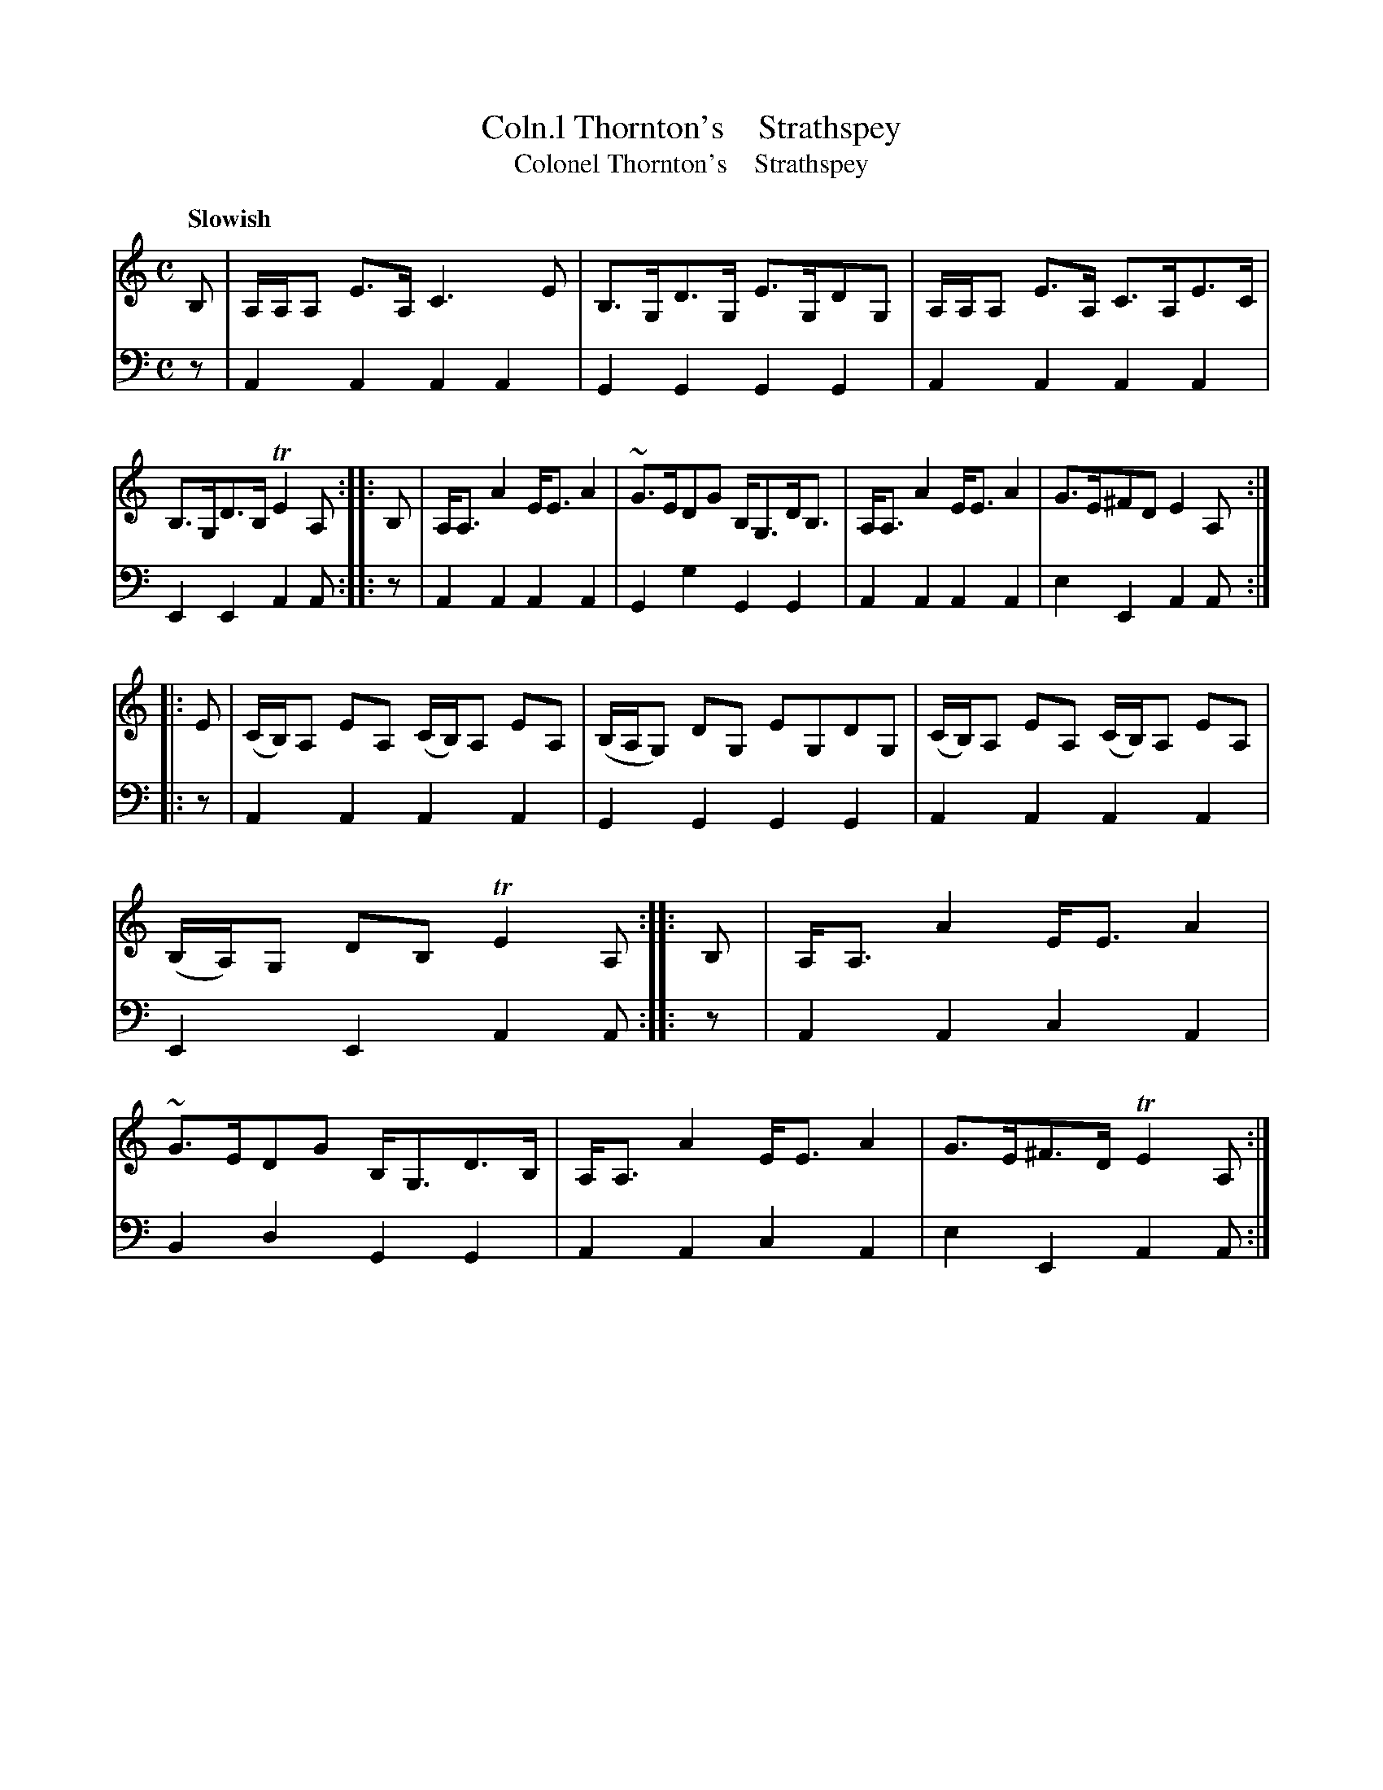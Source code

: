 X: 2144
T: Coln.l Thornton's    Strathspey
T: Colonel Thornton's    Strathspey
%R: strathspey
B: Niel Gow & Sons "A Second Collection of Strathspey Reels, etc." v.2 p.14 #4 (and top 4 staffs on p.15)
Z: 2022 John Chambers <jc:trillian.mit.edu>
M: C	% It looks like "C/", but the '/' might be noise.
L: 1/8
Q: "Slowish"
K: Am
% - - - - - - - - - -
% Voice 1 reformatted for 2 8-bar lines, for compactness and proofreading.
V: 1 staves=2
B, | A,/A,/A, E>A, C3E | B,>G,D>G, E>G,DG, | A,/A,/A, E>A, C>A,E>C | B,>G,D>B, TE2A, :||:\
B, | A,<A,A2 E<EA2 | ~G>EDG B,<G,D<B, | A,<A,A2 E<EA2 | G>E^FD E2A, :|
|:\
E | (C/B,/)A, EA, (C/B,/)A, EA, | (B,/A,/G,) DG, EG,DG, | (C/B,/)A, EA, (C/B,/)A, EA, | (B,/A,/)G, DB, TE2A, :||:\
B, | A,<A,A2 E<EA2 | ~G>EDG B,<G,D>B, | A,<A,A2E<EA2 | G>E^F>D TE2A, :|
% - - - - - - - - - -
% Voice 2 preserves the staff layout in the book.
V: 2 clef=bass middle=d
z | A2A2 A2A2 | G2G2 G2G2 | A2A2 A2A2 | E2E2 A2A :||:
z | A2A2 A2A2  | G2g2 G2G2 | A2A2 A2A2 | e2E2 A2A :||: z | A2A2 A2A2 | G2G2
G2G2 | A2A2 A2A2 | E2E2 A2A :||: z | A2A2 c2A2 | B2d2 G2G2 | A2A2 c2A2 | e2E2 A2A :|
